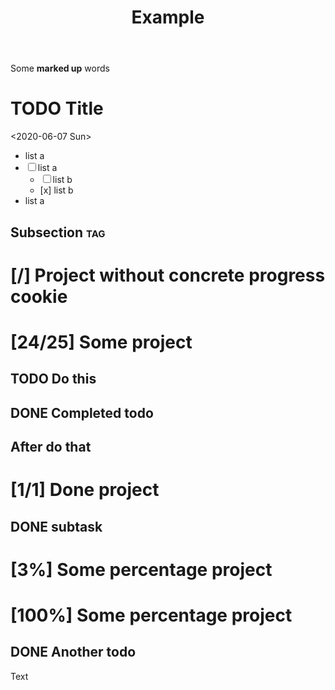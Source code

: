 #+TITLE: Example

Some *marked up* words

* TODO Title
<2020-06-07 Sun>

  - list a
  - [-] list a
    - [ ] list b
    - [x] list b
  - list a

** Subsection :tag:
* [/] Project without concrete progress cookie
* [24/25] Some project
** TODO Do this
** DONE Completed todo
** After do that
* [1/1] Done project
** DONE subtask
* [3%] Some percentage project
* [100%] Some percentage project
** DONE Another todo


Text
